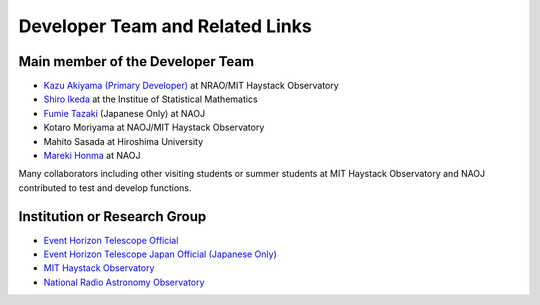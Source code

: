 Developer Team and Related Links
=================================

Main member of the Developer Team
---------------------------------

- `Kazu Akiyama (Primary Developer) <http://kazuakiyama.github.io>`_ at NRAO/MIT Haystack Observatory
- `Shiro Ikeda <https://www.ism.ac.jp/~shiro>`_ at the Institue of Statistical Mathematics
- `Fumie Tazaki <https://ftazaki.github.io/webpage>`_ (Japanese Only) at NAOJ
- Kotaro Moriyama at NAOJ/MIT Haystack Observatory
- Mahito Sasada at Hiroshima University
- `Mareki Honma <https://guas-astronomy.jp/eng/Supervisors/m-honma.html>`_ at NAOJ

Many collaborators including other visiting students or summer students at
MIT Haystack Observatory and NAOJ contributed to test and develop functions.

Institution or Research Group
-----------------------------

- `Event Horizon Telescope Official <https://eventhorizontelescope.org>`_
- `Event Horizon Telescope Japan Official (Japanese Only) <https://www.miz.nao.ac.jp/eht-j>`_
- `MIT Haystack Observatory <https://www.haystack.mit.edu>`_
- `National Radio Astronomy Observatory <https://public.nrao.edu>`_
